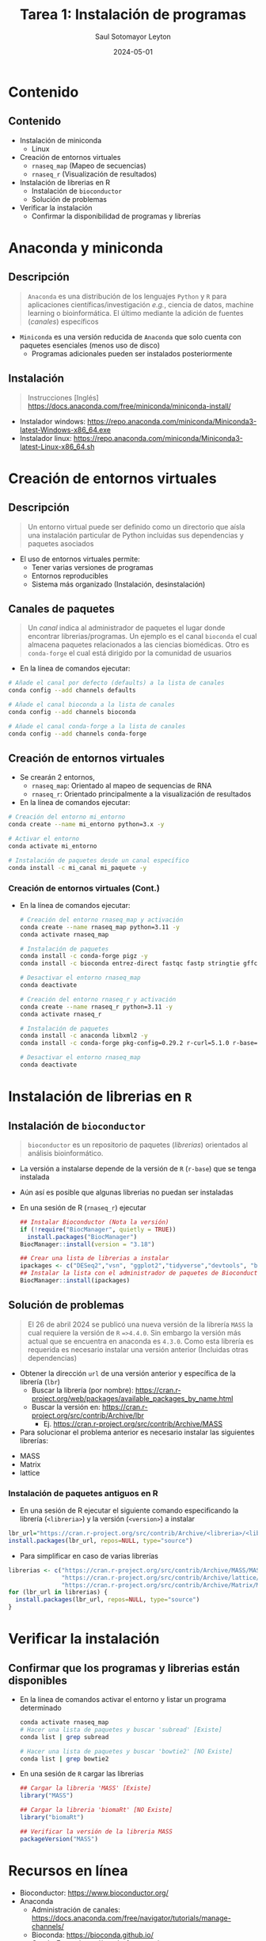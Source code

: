 #+MACRO: color @@html:<font color="$1">$2</font>@@
#+MACRO: fa @@html:<i class="fa $1" style="color:var(--r-link-color);"></i>@@
#+MACRO: fa-cust @@html:<i class="fa $1" style="color:$2; font-size:$3"></i>@@
#+MACRO: toppic @@html:<img class="r-stretch" src="$1">@@
#+MACRO: column #+REVEAL_HTML: <div class="column $1" style="float: $2; width:$3">
#+MACRO: div-end #+REVEAL_HTML: </div>
#+MACRO: class #+ATTR_HTML: :class $1
#+MACRO: html #+REVEAL_HTML: $1

#+options: timestamp:nil ^:{}
#+Title: Tarea 1: Instalación de programas
#+Author: Saul Sotomayor Leyton
#+Date: 2024-05-01

#+REVEAL_ROOT: https://cdn.jsdelivr.net/npm/reveal.js@5.1.0
#+REVEAL_HLEVEL: 2
#+REVEAL_HEAD_PREAMBLE: <meta name="description" content="Instalación de programas">
#+REVEAL_POSTAMBLE: <p>Creado por ssl</p>
#+REVEAL_INIT_OPTIONS: width:1200, height:800, minScale:0.2, maxScale:2.5, transition: 'fade', progress:true, history:true, center:true, mouseWheel:false, menu:{themes:true, themesPath:'https://cdn.jsdelivr.net/npm/reveal.js@5.1.0/dist/theme/', transitions:true, markers:true, custom: false, hideMissingTitles:true}, customcontrols:{controls:[{id:'toggle-overview', title:'Toggleoverview(O)', icon:'<i class="fa fa-th"></i>', action:'Reveal.toggleOverview();'}, {icon:'<i class="fa fa-message"></i>', title:'Toggle iframe legend', action:'ilegend()'}]}, pointer: {key: "q", color: "red", pointerSize: 16, alwaysVisible: false, tailLength: 10}
#+REVEAL_THEME: dracula
#+OPTIONS: num:nil toc:nil

#+REVEAL_EXTRA_CSS: ./plugin_extra/customcontrols/style.css
#+REVEAL_EXTRA_CSS: ./personal/css/icustom.css
#+REVEAL_EXTRA_CSS: ./plugin_extra/drawer/drawer.css
#+REVEAL_EXTRA_CSS: ./plugin_extra/pointer/pointer.css
#+REVEAL_EXTRA_CSS: https://cdnjs.cloudflare.com/ajax/libs/font-awesome/6.5.2/css/all.min.css
#+REVEAL_EXTERNAL_PLUGINS: (RevealMenu . "./plugin_extra/menu/menu.js") 
#+REVEAL_EXTERNAL_PLUGINS: (RevealCustomControls . "./plugin_extra/customcontrols/plugin.js")
#+REVEAL_EXTERNAL_PLUGINS: (RevealDrawer . "./plugin_extra/drawer/drawer.js")
#+REVEAL_EXTERNAL_PLUGINS: (RevealPointer . "./plugin_extra/pointer/pointer.js")
#+REVEAL_PLUGINS: (notes zoom highlight RevealMenu RevealCustomControls RevealPointer RevealDrawer)
#+REVEAL_EXTRA_SCRIPT_SRC: ./personal/js/icustom.js
* Contenido
** Contenido
:PROPERTIES:
:REVEAL_EXTRA_ATTR: class="stretch"
:END:
#+ATTR_HTML: :class content-size dFlex-evenly
#+begin_dFlex-col
- Instalación de miniconda
  - Linux
- Creación de entornos virtuales
  - =rnaseq_map= (Mapeo de secuencias)
  - =rnaseq_r= (Visualización de resultados)
- Instalación de librerias en R
  - Instalación de =bioconductor=
  - Solución de problemas 
- Verificar la instalación
  - Confirmar la disponibilidad de programas y librerías
#+end_dFlex-col
* Anaconda y miniconda
** Descripción
:PROPERTIES:
:REVEAL_EXTRA_ATTR: class="stretch"
:END:
#+ATTR_HTML: :class content-size dFlex-evenly text-md
#+begin_dFlex-col
#+begin_quote
=Anaconda= es una distribución de los lenguajes =Python= y =R= para  aplicaciones  científicas/investigación /e.g./, ciencia de datos, machine learning o bioinformática. El último mediante la adición de  fuentes (/canales/) específicos
#+end_quote
- =Miniconda= es una versión reducida de =Anaconda= que solo cuenta con paquetes esenciales (menos uso de disco)
  - Programas adicionales pueden ser instalados posteriormente
#+end_dFlex-col

** Instalación
:PROPERTIES:
:REVEAL_EXTRA_ATTR: class="stretch"
:END:
#+ATTR_HTML: :class content-size dFlex-evenly text-md
#+begin_dFlex-col
#+begin_quote
Instrucciones [Inglés]
https://docs.anaconda.com/free/miniconda/miniconda-install/
#+end_quote
- Instalador windows: https://repo.anaconda.com/miniconda/Miniconda3-latest-Windows-x86_64.exe
- Instalador linux: https://repo.anaconda.com/miniconda/Miniconda3-latest-Linux-x86_64.sh
#+end_dFlex-col 
* Creación de entornos virtuales
** Descripción
:PROPERTIES:
:REVEAL_EXTRA_ATTR: class="stretch"
:END:
#+ATTR_HTML: :class content-size dFlex-evenly text-md
#+begin_dFlex-col
#+begin_quote
Un entorno virtual puede ser definido como un directorio que aísla una instalación particular de Python incluidas sus dependencias y paquetes asociados
#+end_quote
- El uso de entornos virtuales permite:
  - Tener varias versiones de programas
  - Entornos reproducibles
  - Sistema más organizado (Instalación, desinstalación)
#+end_dFlex-col
** Canales de paquetes
:PROPERTIES:
:REVEAL_EXTRA_ATTR: class="stretch"
:END:
#+ATTR_HTML: :class content-size dFlex-evenly text-md
#+begin_dFlex-col
#+begin_quote
Un /canal/ indica al administrador de paquetes el lugar donde encontrar librerias/programas. Un ejemplo es el canal =bioconda= el cual almacena paquetes relacionados a las ciencias biomédicas. Otro es =conda-forge= el cual está dirigido por la comunidad de usuarios 
#+end_quote

- En la línea de comandos ejecutar:
#+begin_src bash
  # Añade el canal por defecto (defaults) a la lista de canales
  conda config --add channels defaults

  # Añade el canal bioconda a la lista de canales
  conda config --add channels bioconda

  # Añade el canal conda-forge a la lista de canales
  conda config --add channels conda-forge
#+end_src

  # Indicar se respete el orden de paquetes (mayor consistencia)
  # conda config --set channel_priority strict
#+end_dFlex-col
** Creación de entornos virtuales
:PROPERTIES:
:REVEAL_EXTRA_ATTR: class="stretch"
:END:
#+ATTR_HTML: :class content-size dFlex-evenly text-md
#+begin_dFlex-col
- Se crearán 2 entornos,
  - =rnaseq_map=: Orientado al mapeo de sequencias de RNA
  - =rnaseq_r=: Orientado principalmente a la visualización de resultados

- En la línea de comandos ejecutar:
#+begin_src bash
  # Creación del entorno mi_entorno
  conda create --name mi_entorno python=3.x -y

  # Activar el entorno
  conda activate mi_entorno

  # Instalación de paquetes desde un canal específico
  conda install -c mi_canal mi_paquete -y
#+end_src
#+end_dFlex-col
*** Creación de entornos virtuales (Cont.)
:PROPERTIES:
:REVEAL_EXTRA_ATTR: class="stretch"
:END:
#+ATTR_HTML: :class content-size dFlex-centered text-md
#+begin_dFlex-col
- En la línea de comandos ejecutar:
  #+begin_src bash
    # Creación del entorno rnaseq_map y activación
    conda create --name rnaseq_map python=3.11 -y
    conda activate rnaseq_map

    # Instalación de paquetes
    conda install -c conda-forge pigz -y
    conda install -c bioconda entrez-direct fastqc fastp stringtie gffcompare hisat2 subread samtools -y

    # Desactivar el entorno rnaseq_map
    conda deactivate

    # Creación del entorno rnaseq_r y activación
    conda create --name rnaseq_r python=3.11 -y
    conda activate rnaseq_r

    # Instalación de paquetes
    conda install -c anaconda libxml2 -y
    conda install -c conda-forge pkg-config=0.29.2 r-curl=5.1.0 r-base=4.3.3 -y

    # Desactivar el entorno rnaseq_map
    conda deactivate
    #+end_src
#+end_dFlex-col
* Instalación de librerias en =R=
** Instalación de =bioconductor=
:PROPERTIES:
:REVEAL_EXTRA_ATTR: class="stretch"
:END:
#+ATTR_HTML: :class content-size dFlex-evenly text-md
#+begin_dFlex-col
#+begin_quote
=bioconductor= es un repositorio de paquetes (/librerias/) orientados al análisis bioinformático.
#+end_quote

- La versión a instalarse depende de la versión de =R= (=r-base=) que se tenga instalada
- Aún así es posible que algunas librerias no puedan ser instaladas
- En una sesión de R (=rnaseq_r=) ejecutar
  #+begin_src R
    ## Instalar Bioconductor (Nota la versión)
    if (!require("BiocManager", quietly = TRUE))
      install.packages("BiocManager")
    BiocManager::install(version = "3.18")

    ## Crear una lista de librerias a instalar
    ipackages <- c("DESeq2","vsn", "ggplot2","tidyverse","devtools", "ballgown", "genefilter")
    ## Instalar la lista con el administrador de paquetes de Bioconductor
    BiocManager::install(ipackages)
  #+end_src
#+end_dFlex-col
** Solución de problemas
:PROPERTIES:
:REVEAL_EXTRA_ATTR: class="stretch"
:END:
#+ATTR_HTML: :class content-size dFlex-evenly text-md
#+begin_dFlex-col
#+begin_quote
El 26 de abril 2024 se publicó una nueva versión de la librería =MASS= la cual requiere la versión de =R= ==>4.4.0=. Sin embargo la versión más actual que se encuentra en anaconda es =4.3.0=. Como esta librería es requerida es necesario instalar una versión anterior (Incluidas otras dependencias)
#+end_quote
- Obtener la dirección =url= de una versión anterior y específica de la librería (=lbr=)
  - Buscar la librería (por nombre): https://cran.r-project.org/web/packages/available_packages_by_name.html
  - Buscar la versión en:  https://cran.r-project.org/src/contrib/Archive/lbr
    - Ej. https://cran.r-project.org/src/contrib/Archive/MASS
- Para solucionar el problema anterior es necesario instalar las siguientes librerías:
#+ATTR_HTML: :class dFlex-row
  - MASS
  - Matrix
  - lattice
 #+end_dFlex-col
*** Instalación de paquetes antiguos en R
:PROPERTIES:
:REVEAL_EXTRA_ATTR: class="stretch"
:END:
#+ATTR_HTML: :class content-size dFlex-evenly text-md
#+begin_dFlex-col
- En una sesión de R ejecutar el siguiente comando especificando la librería (=<libreria>=) y la versión (=<version>=) a instalar
#+begin_src R
  lbr_url="https://cran.r-project.org/src/contrib/Archive/<libreria>/<libreria>_<version>.tar.gz"
  install.packages(lbr_url, repos=NULL, type="source")
#+end_src
- Para simplificar en caso de varias librerías
#+begin_src R
    librerias <- c("https://cran.r-project.org/src/contrib/Archive/MASS/MASS_7.3-60.0.1.tar.gz",
                   "https://cran.r-project.org/src/contrib/Archive/lattice/lattice_0.22-5.tar.gz",
                   "https://cran.r-project.org/src/contrib/Archive/Matrix/Matrix_1.6-5.tar.gz")
    for (lbr_url in librerias) {
      install.packages(lbr_url, repos=NULL, type="source")
    }
#+end_src
#+end_dFlex-col
* Verificar la instalación
** Confirmar que los programas y librerias están disponibles
:PROPERTIES:
:REVEAL_EXTRA_ATTR: class="stretch"
:END:
#+ATTR_HTML: :class content-size dFlex-evenly text-md
#+begin_dFlex-col
- En la linea de comandos activar el entorno y listar un programa determinado
  #+begin_src bash
    conda activate rnaseq_map
    # Hacer una lista de paquetes y buscar 'subread' [Existe]
    conda list | grep subread

    # Hacer una lista de paquetes y buscar 'bowtie2' [NO Existe]
    conda list | grep bowtie2
  #+end_src
  
- En una sesión de =R= cargar las librerias
    #+begin_src R
      ## Cargar la libreria 'MASS' [Existe]
      library("MASS")

      ## Cargar la libreria 'biomaRt' [NO Existe]
      library("biomaRt")

      ## Verificar la versión de la libreria MASS
      packageVersion("MASS")
    #+end_src
#+end_dFlex-col
* Recursos en línea
:PROPERTIES:
:REVEAL_EXTRA_ATTR: class="stretch"
:END:
#+ATTR_HTML: :class content-size dFlex-evenly text-md
#+begin_dFlex-col
- Bioconductor: https://www.bioconductor.org/
- Anaconda
  - Administración de canales: https://docs.anaconda.com/free/navigator/tutorials/manage-channels/
  - Bioconda: https://bioconda.github.io/
  - Conda-Forge: https://conda-forge.org/
- R
  - Instalar paquetes antiguos R: https://stackoverflow.com/questions/17082341/installing-older-version-of-r-package#17082609
#+end_dFlex-col
